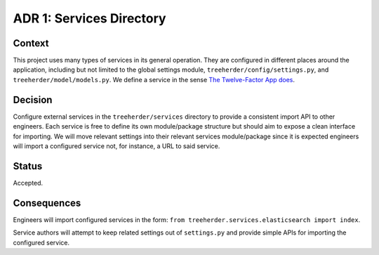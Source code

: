 ADR 1: Services Directory
=========================

Context
-------
This project uses many types of services in its general operation.
They are configured in different places around the application, including but not limited to the global settings module, ``treeherder/config/settings.py``, and ``treeherder/model/models.py``.
We define a service in the sense `The Twelve-Factor App does <https://12factor.net/backing-services>`_.

Decision
--------
Configure external services in the ``treeherder/services`` directory to provide a consistent import API to other engineers.
Each service is free to define its own module/package structure but should aim to expose a clean interface for importing.
We will move relevant settings into their relevant services module/package since it is expected engineers will import a configured service not, for instance, a URL to said service.

Status
------
Accepted.

Consequences
------------
Engineers will import configured services in the form: ``from treeherder.services.elasticsearch import index``.

Service authors will attempt to keep related settings out of ``settings.py`` and provide simple APIs for importing the configured service.

